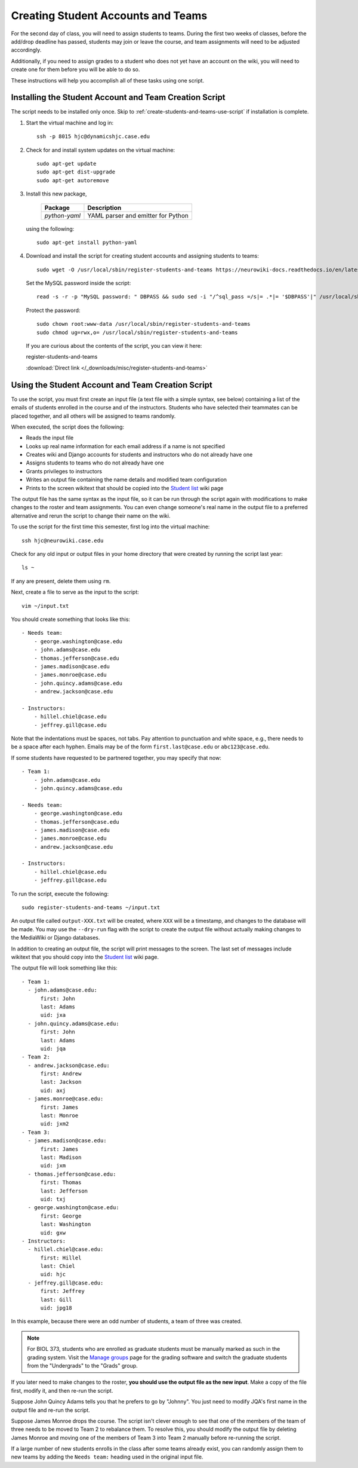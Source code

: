 Creating Student Accounts and Teams
================================================================================

For the second day of class, you will need to assign students to teams. During
the first two weeks of classes, before the add/drop deadline has passed,
students may join or leave the course, and team assignments will need to be
adjusted accordingly.

Additionally, if you need to assign grades to a student who does not yet have an
account on the wiki, you will need to create one for them before you will be
able to do so.

These instructions will help you accomplish all of these tasks using one script.


.. _create-students-and-teams-install-script:

Installing the Student Account and Team Creation Script
--------------------------------------------------------------------------------

The script needs to be installed only once. Skip to
:ref:`create-students-and-teams-use-script` if installation is complete.

1.  Start the virtual machine and log in::

        ssh -p 8015 hjc@dynamicshjc.case.edu

2.  Check for and install system updates on the virtual machine::

        sudo apt-get update
        sudo apt-get dist-upgrade
        sudo apt-get autoremove

3.  Install this new package,

        ========================    ============================================
        Package                     Description
        ========================    ============================================
        *python-yaml*               YAML parser and emitter for Python
        ========================    ============================================

    using the following::

        sudo apt-get install python-yaml

4.  Download and install the script for creating student accounts and assigning
    students to teams::

        sudo wget -O /usr/local/sbin/register-students-and-teams https://neurowiki-docs.readthedocs.io/en/latest/_downloads/register-students-and-teams

    Set the MySQL password inside the script::

        read -s -r -p "MySQL password: " DBPASS && sudo sed -i "/^sql_pass =/s|= .*|= '$DBPASS'|" /usr/local/sbin/register-students-and-teams; DBPASS= ; echo

    Protect the password::

        sudo chown root:www-data /usr/local/sbin/register-students-and-teams
        sudo chmod ug=rwx,o= /usr/local/sbin/register-students-and-teams

    If you are curious about the contents of the script, you can view it here:

    .. container:: collapsible

        register-students-and-teams

        :download:`Direct link </_downloads/misc/register-students-and-teams>`

        .. literalinclude:: /_downloads/misc/register-students-and-teams
            :language: python



.. _create-students-and-teams-use-script:

Using the Student Account and Team Creation Script
--------------------------------------------------------------------------------

To use the script, you must first create an input file (a text file with a
simple syntax, see below) containing a list of the emails of students enrolled
in the course and of the instructors. Students who have selected their teammates
can be placed together, and all others will be assigned to teams randomly.

When executed, the script does the following:

- Reads the input file
- Looks up real name information for each email address if a name is not
  specified
- Creates wiki and Django accounts for students and instructors who do not
  already have one
- Assigns students to teams who do not already have one
- Grants privileges to instructors
- Writes an output file containing the name details and modified team
  configuration
- Prints to the screen wikitext that should be copied into the `Student list`_
  wiki page

.. _`Student list`: https://neurowiki.case.edu/wiki/Student_list

The output file has the same syntax as the input file, so it can be run through
the script again with modifications to make changes to the roster and team
assignments. You can even change someone's real name in the output file to a
preferred alternative and rerun the script to change their name on the wiki.

To use the script for the first time this semester, first log into the virtual machine::

    ssh hjc@neurowiki.case.edu

Check for any old input or output files in your home directory that were created
by running the script last year::

    ls ~

If any are present, delete them using ``rm``.

Next, create a file to serve as the input to the script::

    vim ~/input.txt

You should create something that looks like this::

    - Needs team:
        - george.washington@case.edu
        - john.adams@case.edu
        - thomas.jefferson@case.edu
        - james.madison@case.edu
        - james.monroe@case.edu
        - john.quincy.adams@case.edu
        - andrew.jackson@case.edu

    - Instructors:
        - hillel.chiel@case.edu
        - jeffrey.gill@case.edu

Note that the indentations must be spaces, not tabs. Pay attention to
punctuation and white space, e.g., there needs to be a space after each hyphen.
Emails may be of the form ``first.last@case.edu`` or ``abc123@case.edu``.

If some students have requested to be partnered together, you may specify that
now::

    - Team 1:
        - john.adams@case.edu
        - john.quincy.adams@case.edu

    - Needs team:
        - george.washington@case.edu
        - thomas.jefferson@case.edu
        - james.madison@case.edu
        - james.monroe@case.edu
        - andrew.jackson@case.edu

    - Instructors:
        - hillel.chiel@case.edu
        - jeffrey.gill@case.edu

To run the script, execute the following::

    sudo register-students-and-teams ~/input.txt

An output file called ``output-XXX.txt`` will be created, where ``XXX`` will be
a timestamp, and changes to the database will be made. You may use the
``--dry-run`` flag with the script to create the output file without actually
making changes to the MediaWiki or Django databases.

In addition to creating an output file, the script will print messages to the
screen. The last set of messages include wikitext that you should copy into the
`Student list`_ wiki page.

The output file will look something like this::

    - Team 1:
      - john.adams@case.edu:
          first: John
          last: Adams
          uid: jxa
      - john.quincy.adams@case.edu:
          first: John
          last: Adams
          uid: jqa
    - Team 2:
      - andrew.jackson@case.edu:
          first: Andrew
          last: Jackson
          uid: axj
      - james.monroe@case.edu:
          first: James
          last: Monroe
          uid: jxm2
    - Team 3:
      - james.madison@case.edu:
          first: James
          last: Madison
          uid: jxm
      - thomas.jefferson@case.edu:
          first: Thomas
          last: Jefferson
          uid: txj
      - george.washington@case.edu:
          first: George
          last: Washington
          uid: gxw
    - Instructors:
      - hillel.chiel@case.edu:
          first: Hillel
          last: Chiel
          uid: hjc
      - jeffrey.gill@case.edu:
          first: Jeffrey
          last: Gill
          uid: jpg18

In this example, because there were an odd number of students, a team of three
was created.

.. note::

    For BIOL 373, students who are enrolled as graduate students must be
    manually marked as such in the grading system. Visit the `Manage groups
    <https://neurowiki.case.edu/wiki/Special:Grades/groups>`__ page for the
    grading software and switch the graduate students from the "Undergrads" to
    the "Grads" group.

If you later need to make changes to the roster, **you should use the output
file as the new input**. Make a copy of the file first, modify it, and then
re-run the script.

Suppose John Quincy Adams tells you that he prefers to go by "Johnny". You just
need to modify JQA's first name in the output file and re-run the script.

Suppose James Monroe drops the course. The script isn't clever enough to see
that one of the members of the team of three needs to be moved to Team 2 to
rebalance them. To resolve this, you should modify the output file by deleting
James Monroe and moving one of the members of Team 3 into Team 2 manually before
re-running the script.

If a large number of new students enrolls in the class after some teams already
exist, you can randomly assign them to new teams by adding the ``Needs team:``
heading used in the original input file.

